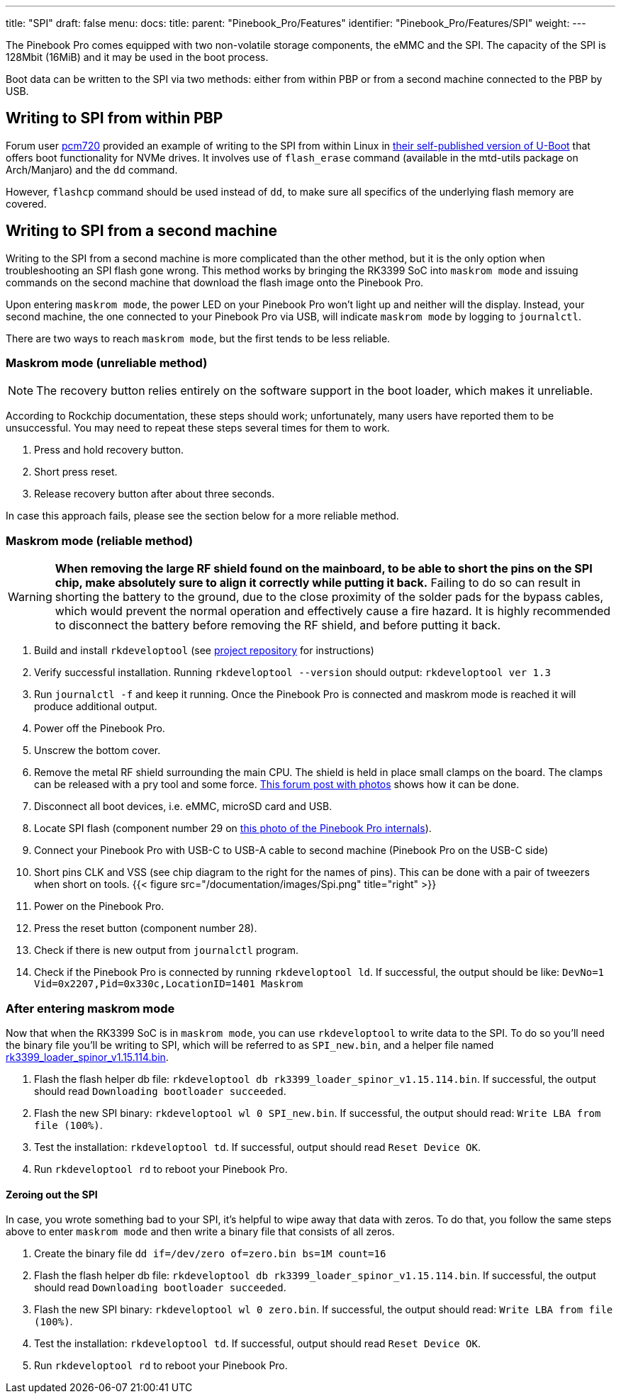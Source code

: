 ---
title: "SPI"
draft: false
menu:
  docs:
    title:
    parent: "Pinebook_Pro/Features"
    identifier: "Pinebook_Pro/Features/SPI"
    weight: 
---

The Pinebook Pro comes equipped with two non-volatile storage components, the eMMC and the SPI. The capacity of the SPI is 128Mbit (16MiB) and it may be used in the boot process.

Boot data can be written to the SPI via two methods: either from within PBP or from a second machine connected to the PBP by USB.

== Writing to SPI from within PBP

Forum user https://forum.pine64.org/member.php?action=profile&uid=15527[pcm720] provided an example of writing to the SPI from within Linux in https://github.com/pcm720/u-boot-build-scripts/releases[their self-published version of U-Boot] that offers boot functionality for NVMe drives. It involves use of `flash_erase` command (available in the mtd-utils package on Arch/Manjaro) and the `dd` command.

However, `flashcp` command should be used instead of `dd`, to make sure all specifics of the underlying flash memory are covered.

== Writing to SPI from a second machine

Writing to the SPI from a second machine is more complicated than the other method, but it is the only option when troubleshooting an SPI flash gone wrong. This method works by bringing the RK3399 SoC into `maskrom mode` and issuing commands on the second machine that download the flash image onto the Pinebook Pro.

Upon entering `maskrom mode`, the power LED on your Pinebook Pro won't light up and neither will the display. Instead, your second machine, the one connected to your Pinebook Pro via USB, will indicate `maskrom mode` by logging to `journalctl`.

There are two ways to reach `maskrom mode`, but the first tends to be less reliable.

=== Maskrom mode (unreliable method)

NOTE: The recovery button relies entirely on the software support in the boot loader, which makes it unreliable.

According to Rockchip documentation, these steps should work; unfortunately, many users have reported them to be unsuccessful. You may need to repeat these steps several times for them to work.

. Press and hold recovery button.
. Short press reset.
. Release recovery button after about three seconds.

In case this approach fails, please see the section below for a more reliable method.

=== Maskrom mode (reliable method)

WARNING: **When removing the large RF shield found on the mainboard, to be able to short the pins on the SPI chip, make absolutely sure to align it correctly while putting it back.**  Failing to do so can result in shorting the battery to the ground, due to the close proximity of the solder pads for the bypass cables, which would prevent the normal operation and effectively cause a fire hazard.  It is highly recommended to disconnect the battery before removing the RF shield, and before putting it back.

. Build and install `rkdeveloptool` (see https://github.com/rockchip-linux/rkdeveloptool[project repository] for instructions)
. Verify successful installation. Running `rkdeveloptool --version` should output: `rkdeveloptool ver 1.3`
. Run `journalctl -f` and keep it running. Once the Pinebook Pro is connected and maskrom mode is reached it will produce additional output.
. Power off the Pinebook Pro.
. Unscrew the bottom cover.
. Remove the metal RF shield surrounding the main CPU. The shield is held in place small clamps on the board. The clamps can be released with a pry tool and some force. https://forum.pine64.org/showthread.php?tid=11073&pid=75096#pid75096[This forum post with photos] shows how it can be done.
. Disconnect all boot devices, i.e. eMMC, microSD card and USB.
. Locate SPI flash (component number 29 on https://wiki.pine64.org/images/4/45/PBPL_S.jpg[this photo of the Pinebook Pro internals]).
. Connect your Pinebook Pro with USB-C to USB-A cable to second machine (Pinebook Pro on the USB-C side)
. Short pins CLK and VSS (see chip diagram to the right for the names of pins). This can be done with a pair of tweezers when short on tools. {{< figure src="/documentation/images/Spi.png" title="right" >}}
. Power on the Pinebook Pro.
. Press the reset button (component number 28).
. Check if there is new output from `journalctl` program.
. Check if the Pinebook Pro is connected by running `rkdeveloptool ld`. If successful, the output should be like: `DevNo=1 Vid=0x2207,Pid=0x330c,LocationID=1401 Maskrom`

=== After entering maskrom mode

Now that when the RK3399 SoC is in `maskrom mode`, you can use `rkdeveloptool` to write data to the SPI. To do so you'll need the binary file you'll be writing to SPI, which will be referred to as `SPI_new.bin`, and a helper file named https://dl.radxa.com/rockpi4/images/loader/spi/rk3399_loader_spinor_v1.15.114.bin[rk3399_loader_spinor_v1.15.114.bin].

. Flash the flash helper db file: `rkdeveloptool db rk3399_loader_spinor_v1.15.114.bin`. If successful, the output should read `Downloading bootloader succeeded`.
. Flash the new SPI binary: `rkdeveloptool wl 0 SPI_new.bin`. If successful, the output should read: `Write LBA from file (100%)`.
. Test the installation: `rkdeveloptool td`. If successful, output should read `Reset Device OK`.
. Run `rkdeveloptool rd` to reboot your Pinebook Pro.

==== Zeroing out the SPI

In case, you wrote something bad to your SPI, it's helpful to wipe away that data with zeros. To do that, you follow the same steps above to enter `maskrom mode` and then write a binary file that consists of all zeros.

. Create the binary file `dd if=/dev/zero of=zero.bin bs=1M count=16`
. Flash the flash helper db file: `rkdeveloptool db rk3399_loader_spinor_v1.15.114.bin`. If successful, the output should read `Downloading bootloader succeeded`.
. Flash the new SPI binary: `rkdeveloptool wl 0 zero.bin`. If successful, the output should read: `Write LBA from file (100%)`.
. Test the installation: `rkdeveloptool td`. If successful, output should read `Reset Device OK`.
. Run `rkdeveloptool rd` to reboot your Pinebook Pro.

